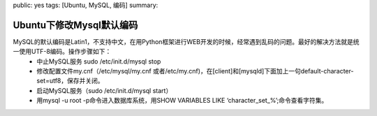 public: yes
tags: [Ubuntu, MySQL, 编码]
summary: 

Ubuntu下修改Mysql默认编码
=========================

MySQL的默认编码是Latin1，不支持中文，在用Python框架进行WEB开发的时候，经常遇到乱码的问题。最好的解决方法就是统一使用UTF-8编码。操作步骤如下：
    - 中止MySQL服务  sudo /etc/init.d/mysql stop
    - 修改配置文件my.cnf（/etc/mysql/my.cnf 或者/etc/my.cnf)，在[client]和[mysqld]下面加上一句default-character-set=utf8，保存并关闭。
    - 启动MySQL服务（sudo /etc/init.d/mysql start）
    - 用mysql -u root -p命令进入数据库系统，用SHOW VARIABLES LIKE ‘character_set_%’;命令查看字符集。
